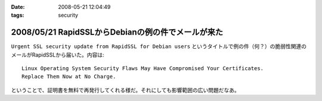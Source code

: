 :date: 2008-05-21 12:04:49
:tags: security

===================================================
2008/05/21 RapidSSLからDebianの例の件でメールが来た
===================================================

``Urgent SSL security update from RapidSSL for Debian users`` というタイトルで例の件（何？）の脆弱性関連のメールがRapidSSLから届いた。内容は::

  Linux Operating System Security Flaws May Have Compromised Your Certificates.
  Replace Them Now at No Charge.

ということで、証明書を無料で再発行してくれる様だ。それにしても影響範囲の広い問題だなあ。


.. :extend type: text/html
.. :extend:

